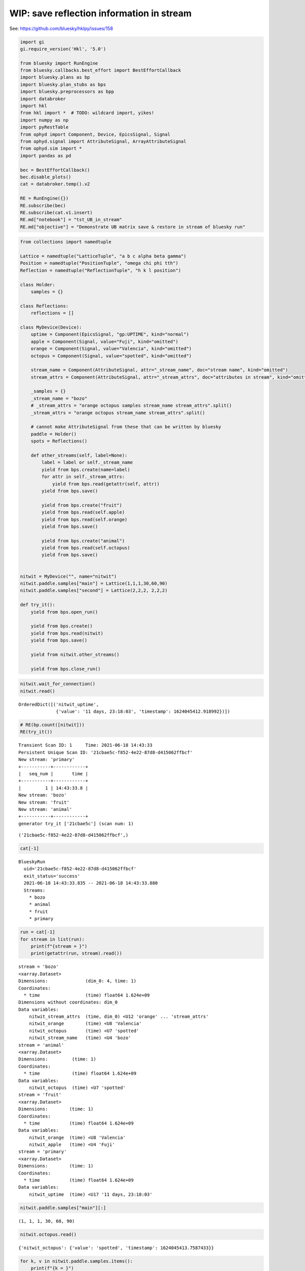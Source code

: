 WIP: save reflection information in stream
==========================================

See: https://github.com/bluesky/hklpy/issues/158

.. code:: ipython3

    import gi
    gi.require_version('Hkl', '5.0')
    
    from bluesky import RunEngine
    from bluesky.callbacks.best_effort import BestEffortCallback
    import bluesky.plans as bp
    import bluesky.plan_stubs as bps
    import bluesky.preprocessors as bpp
    import databroker
    import hkl
    from hkl import *  # TODO: wildcard import, yikes!
    import numpy as np
    import pyRestTable
    from ophyd import Component, Device, EpicsSignal, Signal
    from ophyd.signal import AttributeSignal, ArrayAttributeSignal
    from ophyd.sim import *
    import pandas as pd
    
    bec = BestEffortCallback()
    bec.disable_plots()
    cat = databroker.temp().v2
    
    RE = RunEngine({})
    RE.subscribe(bec)
    RE.subscribe(cat.v1.insert)
    RE.md["notebook"] = "tst_UB_in_stream"
    RE.md["objective"] = "Demonstrate UB matrix save & restore in stream of bluesky run"

.. code:: ipython3

    from collections import namedtuple
    
    Lattice = namedtuple("LatticeTuple", "a b c alpha beta gamma")
    Position = namedtuple("PositionTuple", "omega chi phi tth")
    Reflection = namedtuple("ReflectionTuple", "h k l position")
    
    class Holder:
        samples = {}
    
    class Reflections:
        reflections = []
    
    class MyDevice(Device):
        uptime = Component(EpicsSignal, "gp:UPTIME", kind="normal")
        apple = Component(Signal, value="Fuji", kind="omitted")
        orange = Component(Signal, value="Valencia", kind="omitted")
        octopus = Component(Signal, value="spotted", kind="omitted")
    
        stream_name = Component(AttributeSignal, attr="_stream_name", doc="stream name", kind="omitted")
        stream_attrs = Component(AttributeSignal, attr="_stream_attrs", doc="attributes in stream", kind="omitted")
    
        _samples = {}
        _stream_name = "bozo"
        # _stream_attrs = "orange octopus samples stream_name stream_attrs".split()
        _stream_attrs = "orange octopus stream_name stream_attrs".split()
    
        # cannot make AttributeSignal from these that can be written by bluesky
        paddle = Holder()
        spots = Reflections()
    
        def other_streams(self, label=None):
            label = label or self._stream_name
            yield from bps.create(name=label)
            for attr in self._stream_attrs:
                yield from bps.read(getattr(self, attr))
            yield from bps.save()
    
            yield from bps.create("fruit")
            yield from bps.read(self.apple)
            yield from bps.read(self.orange)
            yield from bps.save()
    
            yield from bps.create("animal")
            yield from bps.read(self.octopus)
            yield from bps.save()
    
    
    nitwit = MyDevice("", name="nitwit")
    nitwit.paddle.samples["main"] = Lattice(1,1,1,30,60,90)
    nitwit.paddle.samples["second"] = Lattice(2,2,2, 2,2,2)
    
    def try_it():
        yield from bps.open_run()
    
        yield from bps.create()
        yield from bps.read(nitwit)
        yield from bps.save()
    
        yield from nitwit.other_streams()
    
        yield from bps.close_run()

.. code:: ipython3

    nitwit.wait_for_connection()
    nitwit.read()




.. parsed-literal::

    OrderedDict([('nitwit_uptime',
                  {'value': '11 days, 23:18:03', 'timestamp': 1624045412.918992})])



.. code:: ipython3

    # RE(bp.count([nitwit]))
    RE(try_it())


.. parsed-literal::

    
    
    Transient Scan ID: 1     Time: 2021-06-18 14:43:33
    Persistent Unique Scan ID: '21cbae5c-f852-4e22-87d8-d415062ffbcf'
    New stream: 'primary'
    +-----------+------------+
    |   seq_num |       time |
    +-----------+------------+
    |         1 | 14:43:33.8 |
    New stream: 'bozo'
    New stream: 'fruit'
    New stream: 'animal'
    +-----------+------------+
    generator try_it ['21cbae5c'] (scan num: 1)
    
    
    




.. parsed-literal::

    ('21cbae5c-f852-4e22-87d8-d415062ffbcf',)



.. code:: ipython3

    cat[-1]




.. parsed-literal::

    BlueskyRun
      uid='21cbae5c-f852-4e22-87d8-d415062ffbcf'
      exit_status='success'
      2021-06-18 14:43:33.835 -- 2021-06-18 14:43:33.880
      Streams:
        * bozo
        * animal
        * fruit
        * primary




.. code:: ipython3

    run = cat[-1]
    for stream in list(run):
        print(f"{stream = }")
        print(getattr(run, stream).read())


.. parsed-literal::

    stream = 'bozo'
    <xarray.Dataset>
    Dimensions:              (dim_0: 4, time: 1)
    Coordinates:
      * time                 (time) float64 1.624e+09
    Dimensions without coordinates: dim_0
    Data variables:
        nitwit_stream_attrs  (time, dim_0) <U12 'orange' ... 'stream_attrs'
        nitwit_orange        (time) <U8 'Valencia'
        nitwit_octopus       (time) <U7 'spotted'
        nitwit_stream_name   (time) <U4 'bozo'
    stream = 'animal'
    <xarray.Dataset>
    Dimensions:         (time: 1)
    Coordinates:
      * time            (time) float64 1.624e+09
    Data variables:
        nitwit_octopus  (time) <U7 'spotted'
    stream = 'fruit'
    <xarray.Dataset>
    Dimensions:        (time: 1)
    Coordinates:
      * time           (time) float64 1.624e+09
    Data variables:
        nitwit_orange  (time) <U8 'Valencia'
        nitwit_apple   (time) <U4 'Fuji'
    stream = 'primary'
    <xarray.Dataset>
    Dimensions:        (time: 1)
    Coordinates:
      * time           (time) float64 1.624e+09
    Data variables:
        nitwit_uptime  (time) <U17 '11 days, 23:18:03'


.. code:: ipython3

    nitwit.paddle.samples["main"][:]




.. parsed-literal::

    (1, 1, 1, 30, 60, 90)



.. code:: ipython3

    nitwit.octopus.read()




.. parsed-literal::

    {'nitwit_octopus': {'value': 'spotted', 'timestamp': 1624045413.7587433}}



.. code:: ipython3

    for k, v in nitwit.paddle.samples.items():
        print(f"{k = }")
        print(f"{v[:] = }")


.. parsed-literal::

    k = 'main'
    v[:] = (1, 1, 1, 30, 60, 90)
    k = 'second'
    v[:] = (2, 2, 2, 2, 2, 2)


.. code:: ipython3

    sig = Signal(name="sig", value=dict(main=nitwit.paddle.samples["main"]._asdict()))
    print(f"{sig.read() = }")
    print(f"{nitwit.paddle.samples['main'] = }")


.. parsed-literal::

    sig.read() = {'sig': {'value': {'main': {'a': 1, 'b': 1, 'c': 1, 'alpha': 30, 'beta': 60, 'gamma': 90}}, 'timestamp': 1624045414.1055214}}
    nitwit.paddle.samples['main'] = LatticeTuple(a=1, b=1, c=1, alpha=30, beta=60, gamma=90)


.. code:: ipython3

    r = Reflection(4.0, 0., 0., Position(omega=-145.451, chi=0.0, phi=0.0, tth=69.0966))
    r[-1][:]




.. parsed-literal::

    (-145.451, 0.0, 0.0, 69.0966)



.. code:: ipython3

    def read_soft_signal(key, value):
        yield from bps.read(Signal(name=key, value=value))
    
    def stream_dict(dictionary, label):
        yield from bps.create(label)
        for k, v in dictionary.items():
            yield from read_soft_signal(k, v)
        yield from bps.save()
    
    
    def stream_samples(samples, label="samples"):
        if len(samples):
            yield from bps.create(label)
            for sname, lattice in samples.items():
                yield from read_soft_signal(sname, lattice[:])
            yield from read_soft_signal("_keys", list(lattice._fields))
            yield from bps.save()
        else:
            # because you have to yield _something_
            yield from bps.null()
    
    
    def stream_test(reflections, label="reflections"):
        if len(reflections):
            yield from bps.create(label)
            keys = []
            for i, refl in enumerate(reflections):
                key = f"r{i+1}"
                keys.append(key)
                yield from read_soft_signal(key, (*refl[:3], refl[3][:]))
                yield from read_soft_signal(key+"_hkl", refl[:3])
                yield from read_soft_signal(key+"_axis_values", refl[3])
                yield from read_soft_signal(key+"_wavelength", 2.101)
            yield from read_soft_signal("_keys", keys)
            yield from bps.save()
        else:
            # because you have to yield _something_
            yield from bps.null()
    
    
    def stream_reflections(self, label="reflections"):
        reflections = self.calc.sample._sample.reflections_get()
        if len(reflections):
            yield from bps.create(label)
            orient_refls = self.calc.sample._orientation_reflections
            keys = []
            for i, refl in enumerate(reflections):
                key = f"r{i+1}"
                keys.append(key)
                hkl_tuple = refl.hkl_get()
                geom = refl.geometry_get()
                yield from read_soft_signal(key, (*hkl_tuple[:], geom.axis_values_get(1)))
                yield from read_soft_signal(key+"_hkl", hkl_tuple[:])
                yield from read_soft_signal(key+"_axis_names", geom.axis_names_get(1))
                yield from read_soft_signal(key+"_axis_values", geom.axis_values_get(1))
                yield from read_soft_signal(key+"_wavelength", geom.wavelength_get(1))
                yield from read_soft_signal(key+"_for_calcUB", refl in orient_refls)
                # ignore `flag`, no documentation for it, always 1 (?used by libhkl's GUI?)
            yield from read_soft_signal("_keys", keys)
            yield from bps.save()
        else:
            # because you have to yield _something_
            yield from bps.null()
    
    
    def stream_multi(label="multi"):
        for i in range(3):
            yield from bps.create(label)
            yield from read_soft_signal("a", 1.2345 + i)
            yield from read_soft_signal("b", f"4.{i}56")
            yield from read_soft_signal("arr", [-1, i , 1.1])
            yield from bps.save()
        else:
            # because you have to yield _something_
            yield from bps.null()
    
    
    def streams():
        yield from bps.open_run()
    
        yield from stream_samples(nitwit.paddle.samples)
        # yield from stream_reflections(
        yield from stream_test(
            [
                Reflection(4.0, 0., 0., Position(omega=-145.451, chi=0.0, phi=0.0, tth=69.0966)),
                Reflection(0., 4.0, 0., Position(omega=-145.451, chi=0.0, phi=90.0, tth=69.0966))
            ]
        )
        # yield from stream_multi()
    
        yield from bps.close_run()
    
    
    RE(streams())
    for nm, stream in cat[-1].items():
        print(f"{nm = }")
        print(stream.read())
        print("-"*30)


.. parsed-literal::

    
    
    Transient Scan ID: 2     Time: 2021-06-18 14:43:34
    Persistent Unique Scan ID: 'd6e5b82d-a035-4f47-873b-9ce215e74272'
    New stream: 'samples'
    New stream: 'reflections'
    
    
    
    nm = 'reflections'


.. parsed-literal::

    /home/prjemian/.local/lib/python3.8/site-packages/numpy/core/_asarray.py:102: VisibleDeprecationWarning: Creating an ndarray from ragged nested sequences (which is a list-or-tuple of lists-or-tuples-or ndarrays with different lengths or shapes) is deprecated. If you meant to do this, you must specify 'dtype=object' when creating the ndarray.
      return array(a, dtype, copy=False, order=order)


.. parsed-literal::

    <xarray.Dataset>
    Dimensions:         (dim_0: 3, dim_1: 4, dim_2: 3, dim_3: 2, dim_4: 4, dim_5: 4, dim_6: 4, time: 1)
    Coordinates:
      * time            (time) float64 1.624e+09
    Dimensions without coordinates: dim_0, dim_1, dim_2, dim_3, dim_4, dim_5, dim_6
    Data variables:
        r1_hkl          (time, dim_0) float64 4.0 0.0 0.0
        r1              (time, dim_1) object 4.0 ... [-145.451, 0.0, 0.0, 69.0966]
        r1_wavelength   (time) float64 2.101
        r2_hkl          (time, dim_2) float64 0.0 4.0 0.0
        _keys           (time, dim_3) <U2 'r1' 'r2'
        r1_axis_values  (time, dim_4) float64 -145.5 0.0 0.0 69.1
        r2_axis_values  (time, dim_5) float64 -145.5 0.0 90.0 69.1
        r2_wavelength   (time) float64 2.101
        r2              (time, dim_6) object 0.0 ... [-145.451, 0.0, 90.0, 69.0966]
    ------------------------------
    nm = 'samples'
    <xarray.Dataset>
    Dimensions:  (dim_0: 6, dim_1: 6, dim_2: 6, time: 1)
    Coordinates:
      * time     (time) float64 1.624e+09
    Dimensions without coordinates: dim_0, dim_1, dim_2
    Data variables:
        main     (time, dim_0) int64 1 1 1 30 60 90
        second   (time, dim_1) int64 2 2 2 2 2 2
        _keys    (time, dim_2) <U5 'a' 'b' 'c' 'alpha' 'beta' 'gamma'
    ------------------------------


.. code:: ipython3

    k = "r1"
    r = cat[-1].reflections.read()[k+"_hkl"][0]
    a = cat[-1].reflections.read()[k+"_axis_values"][0]
    (*r.data, a.data)




.. parsed-literal::

    (4.0, 0.0, 0.0, array([-145.451 ,    0.    ,    0.    ,   69.0966]))


